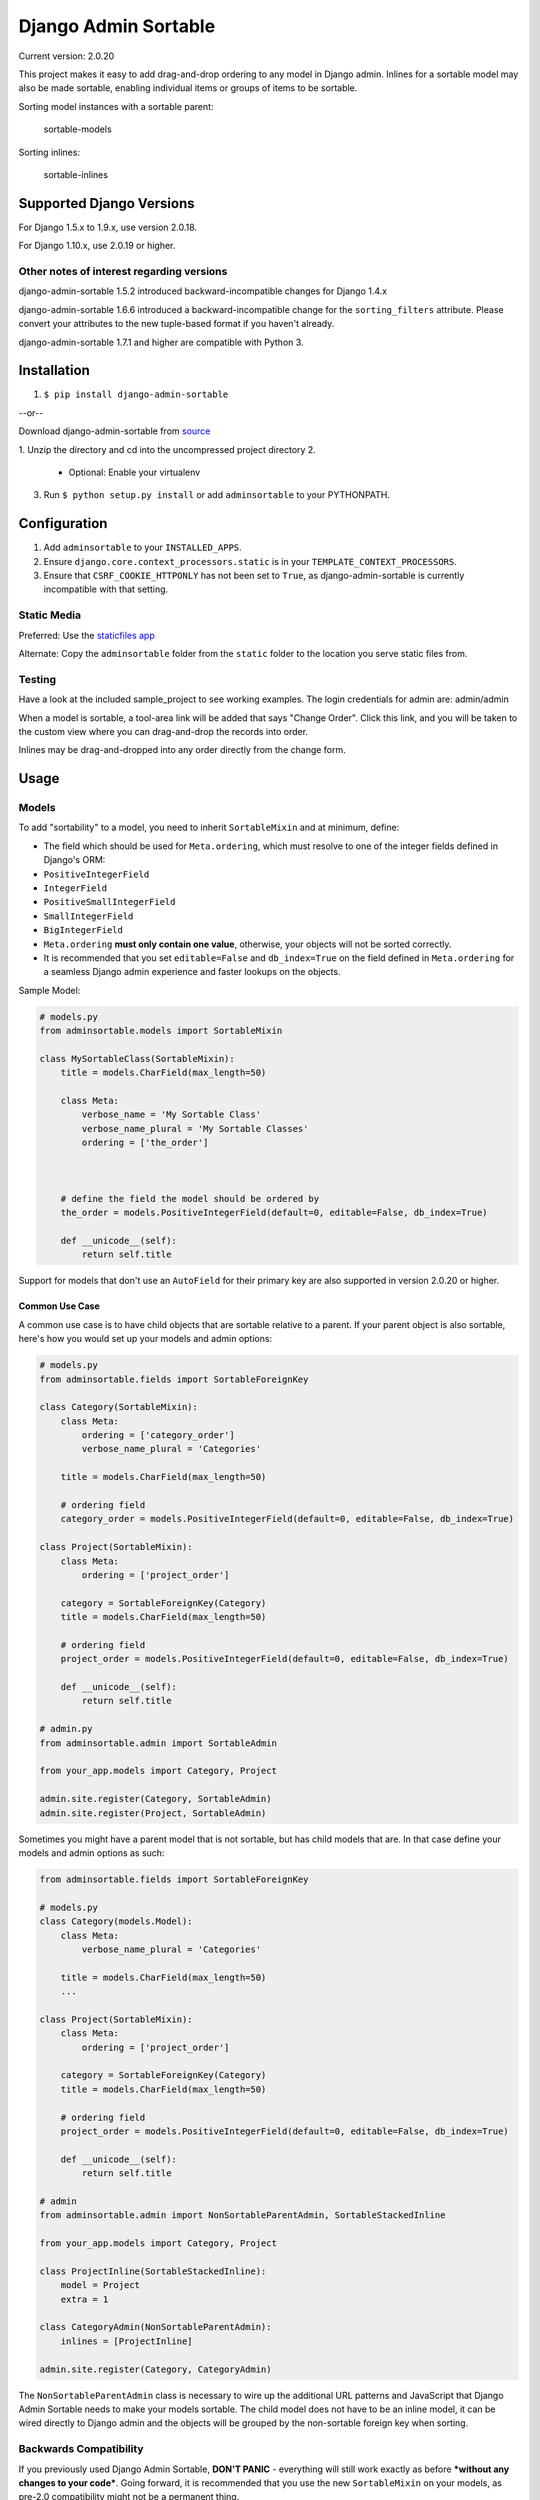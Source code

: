 Django Admin Sortable
=====================

|Build Status|

Current version: 2.0.20

This project makes it easy to add drag-and-drop ordering to any model in
Django admin. Inlines for a sortable model may also be made sortable,
enabling individual items or groups of items to be sortable.

Sorting model instances with a sortable parent:

.. figure:: http://res.cloudinary.com/alsoicode/image/upload/v1451237555/django-admin-sortable/sortable-models.jpg
   :alt: sortable-models

   sortable-models

Sorting inlines:

.. figure:: http://res.cloudinary.com/alsoicode/image/upload/v1451237555/django-admin-sortable/sortable-inlines.jpg
   :alt: sortable-inlines

   sortable-inlines

Supported Django Versions
-------------------------

For Django 1.5.x to 1.9.x, use version 2.0.18.

For Django 1.10.x, use 2.0.19 or higher.

Other notes of interest regarding versions
~~~~~~~~~~~~~~~~~~~~~~~~~~~~~~~~~~~~~~~~~~

django-admin-sortable 1.5.2 introduced backward-incompatible changes for
Django 1.4.x

django-admin-sortable 1.6.6 introduced a backward-incompatible change
for the ``sorting_filters`` attribute. Please convert your attributes to
the new tuple-based format if you haven't already.

django-admin-sortable 1.7.1 and higher are compatible with Python 3.

Installation
------------

1. ``$ pip install django-admin-sortable``

--or--

Download django-admin-sortable from
`source <https://github.com/iambrandontaylor/django-admin-sortable/archive/master.zip>`__

1. Unzip the directory and cd into the uncompressed project directory
2. 

   -  Optional: Enable your virtualenv

3. Run ``$ python setup.py install`` or add ``adminsortable`` to your
   PYTHONPATH.

Configuration
-------------

1. Add ``adminsortable`` to your ``INSTALLED_APPS``.
2. Ensure ``django.core.context_processors.static`` is in your
   ``TEMPLATE_CONTEXT_PROCESSORS``.
3. Ensure that ``CSRF_COOKIE_HTTPONLY`` has not been set to ``True``, as
   django-admin-sortable is currently incompatible with that setting.

Static Media
~~~~~~~~~~~~

Preferred: Use the `staticfiles
app <https://docs.djangoproject.com/en/1.6/ref/contrib/staticfiles/>`__

Alternate: Copy the ``adminsortable`` folder from the ``static`` folder
to the location you serve static files from.

Testing
~~~~~~~

Have a look at the included sample\_project to see working examples. The
login credentials for admin are: admin/admin

When a model is sortable, a tool-area link will be added that says
"Change Order". Click this link, and you will be taken to the custom
view where you can drag-and-drop the records into order.

Inlines may be drag-and-dropped into any order directly from the change
form.

Usage
-----

Models
~~~~~~

To add "sortability" to a model, you need to inherit ``SortableMixin``
and at minimum, define:

-  The field which should be used for ``Meta.ordering``, which must
   resolve to one of the integer fields defined in Django's ORM:
-  ``PositiveIntegerField``
-  ``IntegerField``
-  ``PositiveSmallIntegerField``
-  ``SmallIntegerField``
-  ``BigIntegerField``

-  ``Meta.ordering`` **must only contain one value**, otherwise, your
   objects will not be sorted correctly.
-  It is recommended that you set ``editable=False`` and
   ``db_index=True`` on the field defined in ``Meta.ordering`` for a
   seamless Django admin experience and faster lookups on the objects.

Sample Model:

.. code:: python

    # models.py
    from adminsortable.models import SortableMixin

    class MySortableClass(SortableMixin):
        title = models.CharField(max_length=50)

        class Meta:
            verbose_name = 'My Sortable Class'
            verbose_name_plural = 'My Sortable Classes'
            ordering = ['the_order']



        # define the field the model should be ordered by
        the_order = models.PositiveIntegerField(default=0, editable=False, db_index=True)

        def __unicode__(self):
            return self.title

Support for models that don't use an ``AutoField`` for their primary key
are also supported in version 2.0.20 or higher.

Common Use Case
^^^^^^^^^^^^^^^

A common use case is to have child objects that are sortable relative to
a parent. If your parent object is also sortable, here's how you would
set up your models and admin options:

.. code:: python

    # models.py
    from adminsortable.fields import SortableForeignKey

    class Category(SortableMixin):
        class Meta:
            ordering = ['category_order']
            verbose_name_plural = 'Categories'

        title = models.CharField(max_length=50)

        # ordering field
        category_order = models.PositiveIntegerField(default=0, editable=False, db_index=True)

    class Project(SortableMixin):
        class Meta:
            ordering = ['project_order']

        category = SortableForeignKey(Category)
        title = models.CharField(max_length=50)

        # ordering field
        project_order = models.PositiveIntegerField(default=0, editable=False, db_index=True)

        def __unicode__(self):
            return self.title

    # admin.py
    from adminsortable.admin import SortableAdmin

    from your_app.models import Category, Project

    admin.site.register(Category, SortableAdmin)
    admin.site.register(Project, SortableAdmin)

Sometimes you might have a parent model that is not sortable, but has
child models that are. In that case define your models and admin options
as such:

.. code:: python

    from adminsortable.fields import SortableForeignKey

    # models.py
    class Category(models.Model):
        class Meta:
            verbose_name_plural = 'Categories'

        title = models.CharField(max_length=50)
        ...

    class Project(SortableMixin):
        class Meta:
            ordering = ['project_order']

        category = SortableForeignKey(Category)
        title = models.CharField(max_length=50)

        # ordering field
        project_order = models.PositiveIntegerField(default=0, editable=False, db_index=True)

        def __unicode__(self):
            return self.title

    # admin
    from adminsortable.admin import NonSortableParentAdmin, SortableStackedInline

    from your_app.models import Category, Project

    class ProjectInline(SortableStackedInline):
        model = Project
        extra = 1

    class CategoryAdmin(NonSortableParentAdmin):
        inlines = [ProjectInline]

    admin.site.register(Category, CategoryAdmin)

The ``NonSortableParentAdmin`` class is necessary to wire up the
additional URL patterns and JavaScript that Django Admin Sortable needs
to make your models sortable. The child model does not have to be an
inline model, it can be wired directly to Django admin and the objects
will be grouped by the non-sortable foreign key when sorting.

Backwards Compatibility
~~~~~~~~~~~~~~~~~~~~~~~

If you previously used Django Admin Sortable, **DON'T PANIC** -
everything will still work exactly as before ***without any changes to
your code***. Going forward, it is recommended that you use the new
``SortableMixin`` on your models, as pre-2.0 compatibility might not be
a permanent thing.

Please note however that the ``Sortable`` class still contains the
hard-coded ``order`` field, and meta inheritance requirements:

.. code:: python

        # legacy model definition

        from adminsortable.models import Sortable

        class Project(Sortable):
            class Meta(Sortable.Meta):
                pass
            title = models.CharField(max_length=50)

            def __unicode__(self):
                return self.title

Model Instance Methods
^^^^^^^^^^^^^^^^^^^^^^

Each instance of a sortable model has two convenience methods to get the
next or previous instance:

.. code:: python

        .get_next()
        .get_previous()

By default, these methods will respect their order in relation to a
``SortableForeignKey`` field, if present. Meaning, that given the
following data:

::

    | Parent Model 1 |               |
    |                | Child Model 1 |
    |                | Child Model 2 |
    | Parent Model 2 |               |
    |                | Child Model 3 |
    |                | Child Model 4 |
    |                | Child Model 5 |

"Child Model 2" ``get_next()`` would return ``None`` "Child Model 3"
``get_previous`` would return ``None``

If you wish to override this behavior, pass in:
``filter_on_sortable_fk=False``:

.. code:: python

        your_instance.get_next(filter_on_sortable_fk=False)

You may also pass in additional ORM "extra\_filters" as a dictionary,
should you need to:

.. code:: python

        your_instance.get_next(extra_filters={'title__icontains': 'blue'})

Adding Sorting to an existing model
~~~~~~~~~~~~~~~~~~~~~~~~~~~~~~~~~~~

Django 1.5.x to 1.6.x
^^^^^^^^^^^^^^^^^^^^^

If you're adding Sorting to an existing model, it is recommended that
you use `django-south <http://south.areacode.com/>`__ to create a schema
migration to add the "order" field to your model. You will also need to
create a data migration in order to add the appropriate values for the
"order" column.

Example assuming a model named "Category":

.. code:: python

    def forwards(self, orm):
        for index, category in enumerate(orm.Category.objects.all()):
            category.order = index + 1
            category.save()

See: `this
link <http://south.readthedocs.org/en/latest/tutorial/part3.html>`__ for
more information on South Data Migrations.

Django 1.7.x or higher
^^^^^^^^^^^^^^^^^^^^^^

Since schema migrations are built into Django 1.7, you don't have to use
south, but the process of adding and running migrations is nearly
identical. Take a look at the
`Migrations <https://docs.djangoproject.com/en/1.7/topics/migrations/>`__
documentation to get started.

Django Admin Integration
~~~~~~~~~~~~~~~~~~~~~~~~

To enable sorting in the admin, you need to inherit from
``SortableAdmin``:

.. code:: python

    from django.contrib import admin
    from myapp.models import MySortableClass
    from adminsortable.admin import SortableAdmin

    class MySortableAdminClass(SortableAdmin):
        """Any admin options you need go here"""

    admin.site.register(MySortableClass, MySortableAdminClass)

To enable sorting on TabularInline models, you need to inherit from
SortableTabularInline:

.. code:: python

    from adminsortable.admin import SortableTabularInline

    class MySortableTabularInline(SortableTabularInline):
        """Your inline options go here"""

To enable sorting on StackedInline models, you need to inherit from
SortableStackedInline:

.. code:: python

    from adminsortable.admin import SortableStackedInline

    class MySortableStackedInline(SortableStackedInline):
       """Your inline options go here"""

There are also generic equivalents that you can inherit from:

.. code:: python

    from adminsortable.admin import (SortableGenericTabularInline,
        SortableGenericStackedInline)
        """Your generic inline options go here"""

If your parent model is *not* sortable, but has child inlines that are,
your parent model needs to inherit from ``NonSortableParentAdmin``:

.. code:: python

    from adminsortable.admin import (NonSortableParentAdmin,
        SortableTabularInline)

    class ChildTabularInline(SortableTabularInline):
        model = YourModel

    class ParentAdmin(NonSortableParentAdmin):
        inlines = [ChildTabularInline]

Overriding ``queryset()``
^^^^^^^^^^^^^^^^^^^^^^^^^

django-admin-sortable supports custom queryset overrides on admin models
and inline models in Django admin!

If you're providing an override of a SortableAdmin or Sortable inline
model, you don't need to do anything extra. django-admin-sortable will
automatically honor your queryset.

Have a look at the WidgetAdmin class in the sample project for an
example of an admin class with a custom ``queryset()`` override.

Overriding ``queryset()`` for an inline model
^^^^^^^^^^^^^^^^^^^^^^^^^^^^^^^^^^^^^^^^^^^^^

This is a special case, which requires a few lines of extra code to
properly determine the sortability of your model. Example:

.. code:: python

    # add this import to your admin.py
    from adminsortable.utils import get_is_sortable


    class ComponentInline(SortableStackedInline):
        model = Component

        def queryset(self, request):
            qs = super(ComponentInline, self).queryset(request).filter(
                title__icontains='foo')

            # You'll need to add these lines to determine if your model
            # is sortable once we hit the change_form() for the parent model.

            if get_is_sortable(qs):
                self.model.is_sortable = True
            else:
                self.model.is_sortable = False
            return qs

If you override the queryset of an inline, the number of objects present
may change, and adminsortable won't be able to automatically determine
if the inline model is sortable from here, which is why we have to set
the ``is_sortable`` property of the model in this method.

Sorting subsets of objects
^^^^^^^^^^^^^^^^^^^^^^^^^^

It is also possible to sort a subset of objects in your model by adding
a ``sorting_filters`` tuple. This works exactly the same as
``.filter()`` on a QuerySet, and is applied *after* ``get_queryset()``
on the admin class, allowing you to override the queryset as you would
normally in admin but apply additional filters for sorting. The text
"Change Order of" will appear before each filter in the Change List
template, and the filter groups are displayed from left to right in the
order listed. If no ``sorting_filters`` are specified, the text "Change
Order" will be displayed for the link.

Self-Referential SortableForeignKey
^^^^^^^^^^^^^^^^^^^^^^^^^^^^^^^^^^^

You can specify a self-referential SortableForeignKey field, however the
admin interface will currently show a model that is a grandchild at the
same level as a child. I'm working to resolve this issue.

Important!
''''''''''

django-admin-sortable 1.6.6 introduced a backwards-incompatible change
for ``sorting_filters``. Previously this attribute was defined as a
dictionary, so you'll need to change your values over to the new
tuple-based format.

An example of sorting subsets would be a "Board of Directors". In this
use case, you have a list of "People" objects. Some of these people are
on the Board of Directors and some not, and you need to sort them
independently.

.. code:: python

    class Person(Sortable):
        class Meta(Sortable.Meta):
            verbose_name_plural = 'People'

        first_name = models.CharField(max_length=50)
        last_name = models.CharField(max_length=50)
        is_board_member = models.BooleanField('Board Member', default=False)

        sorting_filters = (
            ('Board Members', {'is_board_member': True}),
            ('Non-Board Members', {'is_board_member': False}),
        )

        def __unicode__(self):
            return '{} {}'.format(self.first_name, self.last_name)

Extending custom templates
^^^^^^^^^^^^^^^^^^^^^^^^^^

By default, adminsortable's change form and change list views inherit
from Django admin's standard templates. Sometimes you need to have a
custom change form or change list, but also need adminsortable's CSS and
JavaScript for inline models that are sortable for example.

SortableAdmin has two attributes you can override for this use case:

.. code:: python

    change_form_template_extends
    change_list_template_extends

These attributes have default values of:

.. code:: python

        change_form_template_extends = 'admin/change_form.html'
        change_list_template_extends = 'admin/change_list.html'

If you need to extend the inline change form templates, you'll need to
select the right one, depending on your version of Django. For Django
1.5.x or below, you'll need to extend one of the following:

::

    templates/adminsortable/edit_inline/stacked-1.5.x.html
    templates/adminsortable/edit_inline/tabular-inline-1.5.x.html

For Django 1.6.x, extend:

::

    templates/adminsortable/edit_inline/stacked.html
    templates/adminsortable/edit_inline/tabular.html

A Special Note About Stacked Inlines...
^^^^^^^^^^^^^^^^^^^^^^^^^^^^^^^^^^^^^^^

The height of a stacked inline model can dynamically increase, which can
make them difficult to sort. If you anticipate the height of a stacked
inline is going to be very tall, I would suggest using
SortableTabularInline instead.

Django-CMS integration
~~~~~~~~~~~~~~~~~~~~~~

Django-CMS plugins use their own change form, and thus won't
automatically include the necessary JavaScript for django-admin-sortable
to work. Fortunately, this is easy to resolve, as the ``CMSPlugin``
class allows a change form template to be specified:

.. code:: python

    # example plugin
    from cms.plugin_base import CMSPluginBase

    class CMSCarouselPlugin(CMSPluginBase):
        admin_preview = False
        change_form_template = 'cms/sortable-stacked-inline-change-form.html'
        inlines = [SlideInline]
        model = Carousel
        name = _('Carousel')
        render_template = 'carousels/carousel.html'

        def render(self, context, instance, placeholder):
            context.update({
                'carousel': instance,
                'placeholder': placeholder
            })
            return context

    plugin_pool.register_plugin(CMSCarouselPlugin)

The contents of ``sortable-stacked-inline-change-form.html`` at a
minimum need to extend the extrahead block with:

.. code:: html

    {% extends "admin/cms/page/plugin_change_form.html" %}
    {% load static from staticfiles %}

    {% block extrahead %}
        {{ block.super }}
        <script type="text/javascript" src="{% static 'adminsortable/js/jquery-ui-django-admin.min.js' %}"></script>
        <script type="text/javascript" src="{% static 'adminsortable/js/jquery.django-csrf.js' %}"></script>
        <script type="text/javascript" src="{% static 'adminsortable/js/admin.sortable.stacked.inlines.js' %}"></script>

        <link rel="stylesheet" type="text/css" href="{% static 'adminsortable/css/admin.sortable.inline.css' %}" />
    {% endblock extrahead %}

Sorting within Django-CMS is really only feasible for inline models of a
plugin as Django-CMS already includes sorting for plugin instances. For
tabular inlines, just substitute:

.. code:: html

        <script src="{% static 'adminsortable/js/admin.sortable.stacked.inlines.js' %}"></script>

with:

.. code:: html

        <script src="{% static 'adminsortable/js/admin.sortable.tabular.inlines.js' %}"></script>

Rationale
~~~~~~~~~

Other projects have added drag-and-drop ordering to the ChangeList view,
however this introduces a couple of problems...

-  The ChangeList view supports pagination, which makes drag-and-drop
   ordering across pages impossible.
-  The ChangeList view by default, does not order records based on a
   foreign key, nor distinguish between rows that are associated with a
   foreign key. This makes ordering the records grouped by a foreign key
   impossible.
-  The ChangeList supports in-line editing, and adding drag-and-drop
   ordering on top of that just seemed a little much in my opinion.

Status
~~~~~~

django-admin-sortable is currently used in production.

What's new in 2.0.20?
~~~~~~~~~~~~~~~~~~~~~

-  Support for models that use another type of field besides
   ``AutoField`` for their primary key. Thanks
   [@rubendura](https://github.com/rubendura).

Future
~~~~~~

-  Better template support for foreign keys that are self referential.
   If someone would like to take on rendering recursive sortables, that
   would be super.

License
~~~~~~~

django-admin-sortable is released under the Apache Public License v2.

.. |Build Status| image:: https://travis-ci.org/iambrandontaylor/django-admin-sortable.svg?branch=master
   :target: https://travis-ci.org/iambrandontaylor/django-admin-sortable
